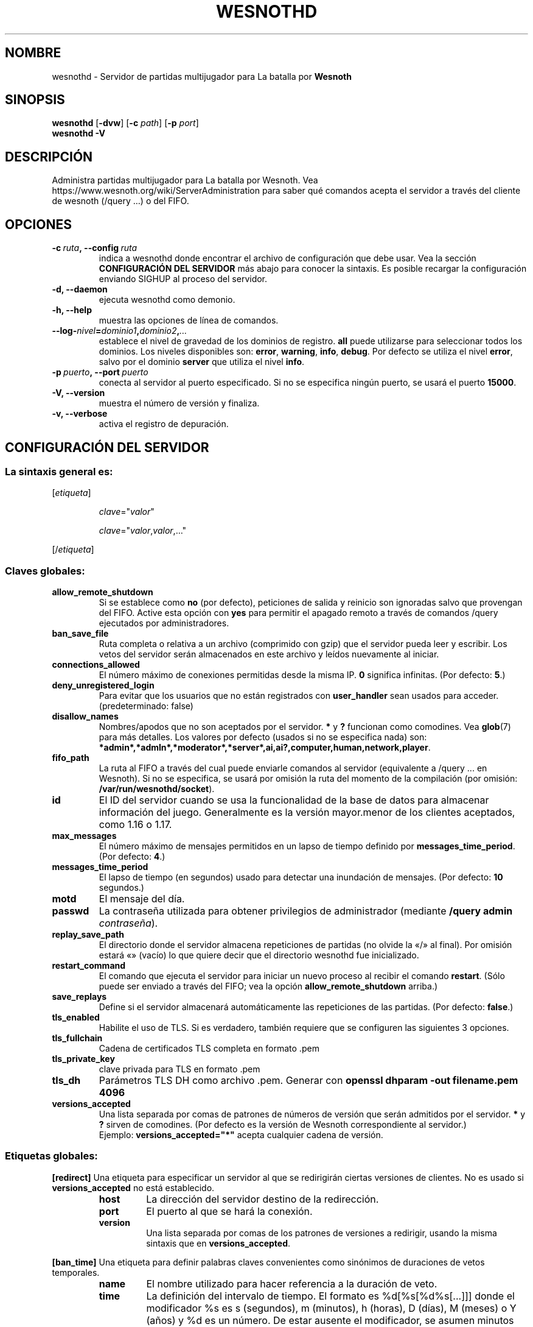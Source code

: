 .\" This program is free software; you can redistribute it and/or modify
.\" it under the terms of the GNU General Public License as published by
.\" the Free Software Foundation; either version 2 of the License, or
.\" (at your option) any later version.
.\"
.\" This program is distributed in the hope that it will be useful,
.\" but WITHOUT ANY WARRANTY; without even the implied warranty of
.\" MERCHANTABILITY or FITNESS FOR A PARTICULAR PURPOSE.  See the
.\" GNU General Public License for more details.
.\"
.\" You should have received a copy of the GNU General Public License
.\" along with this program; if not, write to the Free Software
.\" Foundation, Inc., 51 Franklin Street, Fifth Floor, Boston, MA  02110-1301  USA
.\"
.
.\"*******************************************************************
.\"
.\" This file was generated with po4a. Translate the source file.
.\"
.\"*******************************************************************
.TH WESNOTHD 6 2022 wesnothd "Servidor de partidas multijugador para La batalla por Wesnoth"
.
.SH NOMBRE
.
wesnothd \- Servidor de partidas multijugador para La batalla por \fBWesnoth\fP
.
.SH SINOPSIS
.
\fBwesnothd\fP [\|\fB\-dvw\fP\|] [\|\fB\-c\fP \fIpath\fP\|] [\|\fB\-p\fP \fIport\fP\|]
.br
\fBwesnothd\fP \fB\-V\fP
.
.SH DESCRIPCIÓN
.
Administra partidas multijugador para La batalla por Wesnoth. Vea
https://www.wesnoth.org/wiki/ServerAdministration para saber qué comandos
acepta el servidor a través del cliente de wesnoth (/query ...) o del FIFO.
.
.SH OPCIONES
.
.TP 
\fB\-c\ \fP\fIruta\fP\fB,\ \-\-config\fP\fI\ ruta\fP
indica a wesnothd donde encontrar el archivo de configuración que debe
usar. Vea la sección \fBCONFIGURACIÓN DEL SERVIDOR\fP más abajo para conocer la
sintaxis. Es posible recargar la configuración enviando SIGHUP al proceso
del servidor.
.TP 
\fB\-d, \-\-daemon\fP
ejecuta wesnothd como demonio.
.TP 
\fB\-h, \-\-help\fP
muestra las opciones de línea de comandos.
.TP 
\fB\-\-log\-\fP\fInivel\fP\fB=\fP\fIdominio1\fP\fB,\fP\fIdominio2\fP\fB,\fP\fI...\fP
establece el nivel de gravedad de los dominios de registro. \fBall\fP puede
utilizarse para seleccionar todos los dominios. Los niveles disponibles son:
\fBerror\fP,\ \fBwarning\fP,\ \fBinfo\fP,\ \fBdebug\fP. Por defecto se utiliza el nivel
\fBerror\fP, salvo por el dominio \fBserver\fP que utiliza el nivel \fBinfo\fP.
.TP 
\fB\-p\ \fP\fIpuerto\fP\fB,\ \-\-port\fP\fI\ puerto\fP
conecta al servidor al puerto especificado. Si no se especifica ningún
puerto, se usará el puerto \fB15000\fP.
.TP 
\fB\-V, \-\-version\fP
muestra el número de versión y finaliza.
.TP 
\fB\-v, \-\-verbose\fP
activa el registro de depuración.
.
.SH "CONFIGURACIÓN DEL SERVIDOR"
.
.SS "La sintaxis general es:"
.
.P
[\fIetiqueta\fP]
.IP
\fIclave\fP="\fIvalor\fP"
.IP
\fIclave\fP="\fIvalor\fP,\fIvalor\fP,..."
.P
[/\fIetiqueta\fP]
.
.SS "Claves globales:"
.
.TP 
\fBallow_remote_shutdown\fP
Si se establece como \fBno\fP (por defecto), peticiones de salida y reinicio
son ignoradas salvo que provengan del FIFO. Active esta opción con \fByes\fP
para permitir el apagado remoto a través de comandos /query ejecutados por
administradores.
.TP 
\fBban_save_file\fP
Ruta completa o relativa a un archivo (comprimido con gzip) que el servidor
pueda leer y escribir. Los vetos del servidor serán almacenados en este
archivo y leídos nuevamente al iniciar.
.TP 
\fBconnections_allowed\fP
El número máximo de conexiones permitidas desde la misma IP. \fB0\fP significa
infinitas. (Por defecto: \fB5\fP.)
.TP 
\fBdeny_unregistered_login\fP
Para evitar que los usuarios que no están registrados con \fBuser_handler\fP
sean usados para acceder. (predeterminado: false)
.TP 
\fBdisallow_names\fP
Nombres/apodos que no son aceptados por el servidor. \fB*\fP y \fB?\fP funcionan
como comodines. Vea \fBglob\fP(7) para más detalles. Los valores por defecto
(usados si no se especifica nada) son:
\fB*admin*,*admln*,*moderator*,*server*,ai,ai?,computer,human,network,player\fP.
.TP 
\fBfifo_path\fP
La ruta al FIFO a través del cual puede enviarle comandos al servidor
(equivalente a /query ... en Wesnoth). Si no se especifica, se usará por
omisión la ruta del momento de la compilación (por omisión:
\fB/var/run/wesnothd/socket\fP).
.TP 
\fBid\fP
El ID del servidor cuando se usa la funcionalidad de la base de datos para
almacenar información del juego. Generalmente es la versión mayor.menor de
los clientes aceptados, como 1.16 o 1.17.
.TP 
\fBmax_messages\fP
El número máximo de mensajes permitidos en un lapso de tiempo definido por
\fBmessages_time_period\fP. (Por defecto: \fB4\fP.)
.TP 
\fBmessages_time_period\fP
El lapso de tiempo (en segundos) usado para detectar una inundación de
mensajes. (Por defecto: \fB10\fP segundos.)
.TP 
\fBmotd\fP
El mensaje del día.
.TP 
\fBpasswd\fP
La contraseña utilizada para obtener privilegios de administrador (mediante
\fB/query admin \fP\fIcontraseña\fP).
.TP 
\fBreplay_save_path\fP
El directorio donde el servidor almacena repeticiones de partidas (no olvide
la «/» al final). Por omisión estará «» (vacío) lo que quiere decir que el
directorio wesnothd fue inicializado.
.TP 
\fBrestart_command\fP
El comando que ejecuta el servidor para iniciar un nuevo proceso al recibir
el comando \fBrestart\fP. (Sólo puede ser enviado a través del FIFO; vea la
opción \fBallow_remote_shutdown\fP arriba.)
.TP 
\fBsave_replays\fP
Define si el servidor almacenará automáticamente las repeticiones de las
partidas. (Por defecto: \fBfalse\fP.)
.TP 
\fBtls_enabled\fP
Habilite el uso de TLS. Si es verdadero, también requiere que se configuren
las siguientes 3 opciones.
.TP 
\fBtls_fullchain\fP
Cadena de certificados TLS completa en formato .pem
.TP 
\fBtls_private_key\fP
clave privada para TLS en formato .pem
.TP 
\fBtls_dh\fP
Parámetros TLS DH como archivo .pem. Generar con \fBopenssl dhparam \-out filename.pem 4096\fP
.TP 
\fBversions_accepted\fP
Una lista separada por comas de patrones de números de versión que serán
admitidos por el servidor. \fB*\fP y \fB?\fP sirven de comodines. (Por defecto es
la versión de Wesnoth correspondiente al servidor.)
.br
Ejemplo: \fBversions_accepted="*"\fP acepta cualquier cadena de versión.
.
.SS "Etiquetas globales:"
.
.P
\fB[redirect]\fP Una etiqueta para especificar un servidor al que se
redirigirán ciertas versiones de clientes. No es usado si
\fBversions_accepted\fP no está establecido.
.RS
.TP 
\fBhost\fP
La dirección del servidor destino de la redirección.
.TP 
\fBport\fP
El puerto al que se hará la conexión.
.TP 
\fBversion\fP
Una lista separada por comas de los patrones de versiones a redirigir,
usando la misma sintaxis que en \fBversions_accepted\fP.
.RE
.P
\fB[ban_time]\fP Una etiqueta para definir palabras claves convenientes como
sinónimos de duraciones de vetos temporales.
.RS
.TP 
\fBname\fP
El nombre utilizado para hacer referencia a la duración de veto.
.TP 
\fBtime\fP
La definición del intervalo de tiempo. El formato es %d[%s[%d%s[...]]] donde
el modificador %s es s (segundos), m (minutos), h (horas), D (días), M
(meses) o Y (años) y %d es un número. De estar ausente el modificador, se
asumen minutos (m). Ejemplo: \fBtime="1D12h30m"\fP resulta en una duración de
veto de 1 día, 12 horas y 30 minutos.
.RE
.P
\fB[proxy]\fP Una etiqueta para indicar al servidor que actúe como proxy y
reenvíe las solicitudes de los clientes conectados al servidor
especificado.  Acepta las mismas opciones que \fB[redirect]\fP.
.RE
.P
\fB[user_handler]\fP Configura el servicio de usuarios. Si no hay ninguna
sección \fB[user_handler]\fP en la configuración, el servidor funcionará sin
ningún servicio de registro de usuarios. Todas las tablas adicionales que se
necesitan para que funcione \fBforum_user_handler\fP pueden encontrarse en
table_definitions.sql en el repositorio de fuentes de Wesnoth. Requiere
soporte mysql activado. Para cmake es \fBENABLE_MYSQL\fP y por scons es
\fBforum_user_handler.\fP
.RS
.TP 
\fBdb_host\fP
El nombre del host del servidor de base de datos
.TP 
\fBdb_name\fP
El nombre de la base de datos
.TP 
\fBdb_user\fP
El nombre del usuario con el cual iniciar sesión en la base de datos
.TP 
\fBdb_password\fP
La contraseña de este usuario
.TP 
\fBdb_users_table\fP
El nombre de la tabla en la que sus foros phpBB almacenan los datos de sus
usuarios. Generalmente éste será <table\-prefix>_users (por ej.:
phpbb3_users).
.TP 
\fBdb_extra_table\fP
El nombre de la tabla en la que wesnothd guardará sus propios datos sobre
los usuarios.
.TP 
\fBdb_game_info_table\fP
El nombre de la tabla en la que wesnothd guardará sus propios datos sobre
las partidas.
.TP 
\fBdb_game_player_info_table\fP
El nombre de la tabla en la que wesnothd guardará sus propios datos acerca
de los jugadores en una partida.
.TP 
\fBdb_game_content_info_table\fP
El nombre de la tabla en la que wesnothd guardará sus propios datos sobre el
contenido del juego (escenario/era/modificaciones) utilizado en una partida.
.TP 
\fBdb_user_group_table\fP
El nombre de la tabla en la que sus foros phpBB almacenan los datos de sus
grupos de usuarios. Generalmente éste será <table\-prefix>_user_group
(por ej.: phpbb3_user_group).
.TP 
\fBdb_tournament_query\fP
La consulta SQL para encontrar torneos que se anunciarán al iniciar
sesión. Debe devolver el torneo \fBtitle\fP, \fBstatus\fP y \fBurl\fP.
.TP 
\fBdb_connection_history_table\fP
El nombre de la tabla en la que almacenar los tiempos de inicio/cierre de
sesión. También se utiliza para hacer coincidir las direcciones IP con los
usuarios y viceversa.
.TP 
\fBdb_topics_table\fP
El nombre de la tabla en la que sus foros phpBB almacenan la información de
sus conversaciones (hilos). Generalmente éste será
<table\-prefix>_topics (por ej.: phpbb3_topics).
.TP 
\fBdb_banlist_table\fP
El nombre de la tabla en la que sus foros phpBB almacenan los datos de sus
usuarios baneados. Generalmente éste será <table\-prefix>_banlist
(por ej.: phpbb3_banlist).
.TP 
\fBmp_mod_group\fP
El ID del grupo del foro que se considera que tiene autorización para
moderar.
.TP 
\fBforum_admin_group\fP
El ID de uno de los grupos del foro que se considera que tiene autoridad de
administrador en el servidor de complementos.
.TP 
\fBsite_admin_group\fP
El ID de uno de los grupos del foro que se considera que tiene autoridad de
administrador en el servidor de complementos.
.RE
.
.SH "ESTADO DE SALIDA"
.
El estado de salida normal es 0 si el servidor fue terminado de forma
normal. Un estado de salida de 2 indica un problema con las opciones de la
línea de comandos.
.
.SH AUTOR
.
Escrito por David White <davidnwhite@verizon.net>.  Editado por Nils
Kneuper <crazy\-ivanovic@gmx.net>, ott <ott@gaon.net>,
Soliton <soliton.de@gmail.com> y Thomas Baumhauer
<thomas.baumhauer@gmail.com>.  Esta página de manual fue
originalmente escrita por Cyril Bouthors <cyril@bouthors.org>.
.br
Visite la página web oficial: https://www.wesnoth.org/
.
.SH COPYRIGHT
.
Copyright \(co 2003\-2025 David White <davidnwhite@verizon.net>
.br
Esto es Software Libre; este software está licenciado bajo GPL versión 2,
tal y como ha sido publicada por la Free Software Foundation.  No existe
NINGUNA garantía; ni siquiera para SU USO COMERCIAL o ADECUACIÓN A UN
PROPÓSITO PARTICULAR.
.
.SH "VÉASE TAMBIÉN"
.
\fBwesnoth\fP(6)

